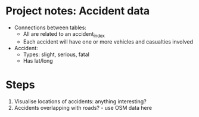 * Project notes: Accident data
- Connections between tables:
  - All are related to an accident_index
  - Each accident will have one or more vehicles and casualties involved
- Accident:
  - Types: slight, serious, fatal
  - Has lat/long
* Steps
1. Visualise locations of accidents: anything interesting?
2. Accidents overlapping with roads? - use OSM data here

